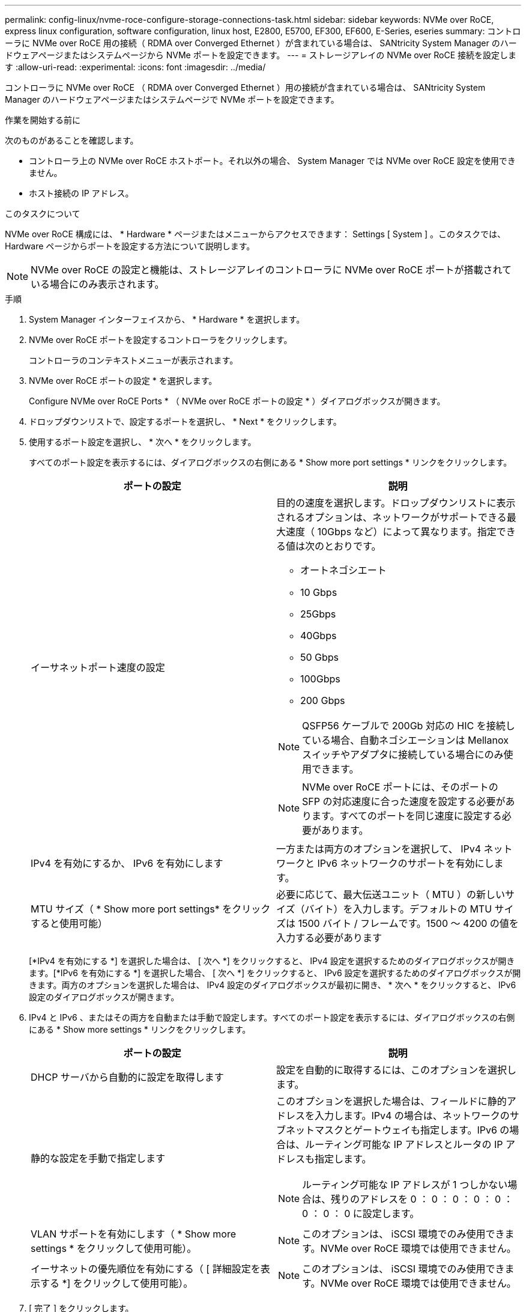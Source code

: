 ---
permalink: config-linux/nvme-roce-configure-storage-connections-task.html 
sidebar: sidebar 
keywords: NVMe over RoCE, express linux configuration, software configuration, linux host, E2800, E5700, EF300, EF600, E-Series, eseries 
summary: コントローラに NVMe over RoCE 用の接続（ RDMA over Converged Ethernet ）が含まれている場合は、 SANtricity System Manager のハードウェアページまたはシステムページから NVMe ポートを設定できます。 
---
= ストレージアレイの NVMe over RoCE 接続を設定します
:allow-uri-read: 
:experimental: 
:icons: font
:imagesdir: ../media/


[role="lead"]
コントローラに NVMe over RoCE （ RDMA over Converged Ethernet ）用の接続が含まれている場合は、 SANtricity System Manager のハードウェアページまたはシステムページで NVMe ポートを設定できます。

.作業を開始する前に
次のものがあることを確認します。

* コントローラ上の NVMe over RoCE ホストポート。それ以外の場合、 System Manager では NVMe over RoCE 設定を使用できません。
* ホスト接続の IP アドレス。


.このタスクについて
NVMe over RoCE 構成には、 * Hardware * ページまたはメニューからアクセスできます： Settings [ System ] 。このタスクでは、 Hardware ページからポートを設定する方法について説明します。


NOTE: NVMe over RoCE の設定と機能は、ストレージアレイのコントローラに NVMe over RoCE ポートが搭載されている場合にのみ表示されます。

.手順
. System Manager インターフェイスから、 * Hardware * を選択します。
. NVMe over RoCE ポートを設定するコントローラをクリックします。
+
コントローラのコンテキストメニューが表示されます。

. NVMe over RoCE ポートの設定 * を選択します。
+
Configure NVMe over RoCE Ports * （ NVMe over RoCE ポートの設定 * ）ダイアログボックスが開きます。

. ドロップダウンリストで、設定するポートを選択し、 * Next * をクリックします。
. 使用するポート設定を選択し、 * 次へ * をクリックします。
+
すべてのポート設定を表示するには、ダイアログボックスの右側にある * Show more port settings * リンクをクリックします。

+
|===
| ポートの設定 | 説明 


 a| 
イーサネットポート速度の設定
 a| 
目的の速度を選択します。ドロップダウンリストに表示されるオプションは、ネットワークがサポートできる最大速度（ 10Gbps など）によって異なります。指定できる値は次のとおりです。

** オートネゴシエート
** 10 Gbps
** 25Gbps
** 40Gbps
** 50 Gbps
** 100Gbps
** 200 Gbps



NOTE: QSFP56 ケーブルで 200Gb 対応の HIC を接続している場合、自動ネゴシエーションは Mellanox スイッチやアダプタに接続している場合にのみ使用できます。


NOTE: NVMe over RoCE ポートには、そのポートの SFP の対応速度に合った速度を設定する必要があります。すべてのポートを同じ速度に設定する必要があります。



 a| 
IPv4 を有効にするか、 IPv6 を有効にします
 a| 
一方または両方のオプションを選択して、 IPv4 ネットワークと IPv6 ネットワークのサポートを有効にします。



 a| 
MTU サイズ（ * Show more port settings* をクリックすると使用可能）
 a| 
必要に応じて、最大伝送ユニット（ MTU ）の新しいサイズ（バイト）を入力します。デフォルトの MTU サイズは 1500 バイト / フレームです。1500 ～ 4200 の値を入力する必要があります

|===
+
[*IPv4 を有効にする *] を選択した場合は、 [ 次へ *] をクリックすると、 IPv4 設定を選択するためのダイアログボックスが開きます。[*IPv6 を有効にする *] を選択した場合、 [ 次へ *] をクリックすると、 IPv6 設定を選択するためのダイアログボックスが開きます。両方のオプションを選択した場合は、 IPv4 設定のダイアログボックスが最初に開き、 * 次へ * をクリックすると、 IPv6 設定のダイアログボックスが開きます。

. IPv4 と IPv6 、またはその両方を自動または手動で設定します。すべてのポート設定を表示するには、ダイアログボックスの右側にある * Show more settings * リンクをクリックします。
+
|===
| ポートの設定 | 説明 


 a| 
DHCP サーバから自動的に設定を取得します
 a| 
設定を自動的に取得するには、このオプションを選択します。



 a| 
静的な設定を手動で指定します
 a| 
このオプションを選択した場合は、フィールドに静的アドレスを入力します。IPv4 の場合は、ネットワークのサブネットマスクとゲートウェイも指定します。IPv6 の場合は、ルーティング可能な IP アドレスとルータの IP アドレスも指定します。


NOTE: ルーティング可能な IP アドレスが 1 つしかない場合は、残りのアドレスを 0 ： 0 ： 0 ： 0 ： 0 ： 0 ： 0 ： 0 に設定します。



 a| 
VLAN サポートを有効にします（ * Show more settings * をクリックして使用可能）。
 a| 

NOTE: このオプションは、 iSCSI 環境でのみ使用できます。NVMe over RoCE 環境では使用できません。



 a| 
イーサネットの優先順位を有効にする（ [ 詳細設定を表示する *] をクリックして使用可能）。
 a| 

NOTE: このオプションは、 iSCSI 環境でのみ使用できます。NVMe over RoCE 環境では使用できません。

|===
. [ 完了 ] をクリックします。

